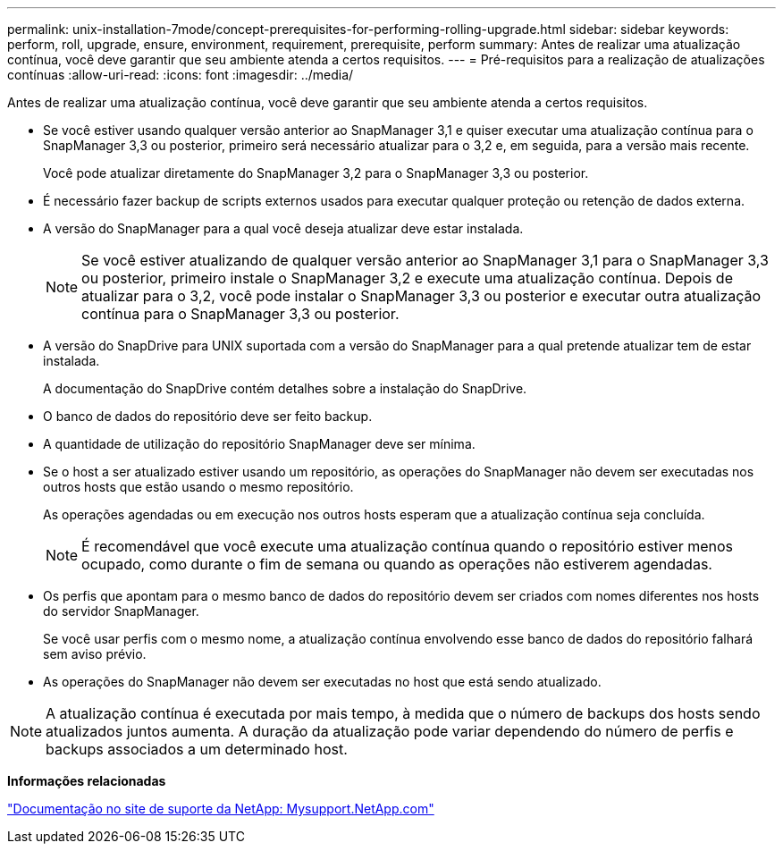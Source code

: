 ---
permalink: unix-installation-7mode/concept-prerequisites-for-performing-rolling-upgrade.html 
sidebar: sidebar 
keywords: perform, roll, upgrade, ensure, environment, requirement, prerequisite, perform 
summary: Antes de realizar uma atualização contínua, você deve garantir que seu ambiente atenda a certos requisitos. 
---
= Pré-requisitos para a realização de atualizações contínuas
:allow-uri-read: 
:icons: font
:imagesdir: ../media/


[role="lead"]
Antes de realizar uma atualização contínua, você deve garantir que seu ambiente atenda a certos requisitos.

* Se você estiver usando qualquer versão anterior ao SnapManager 3,1 e quiser executar uma atualização contínua para o SnapManager 3,3 ou posterior, primeiro será necessário atualizar para o 3,2 e, em seguida, para a versão mais recente.
+
Você pode atualizar diretamente do SnapManager 3,2 para o SnapManager 3,3 ou posterior.

* É necessário fazer backup de scripts externos usados para executar qualquer proteção ou retenção de dados externa.
* A versão do SnapManager para a qual você deseja atualizar deve estar instalada.
+

NOTE: Se você estiver atualizando de qualquer versão anterior ao SnapManager 3,1 para o SnapManager 3,3 ou posterior, primeiro instale o SnapManager 3,2 e execute uma atualização contínua. Depois de atualizar para o 3,2, você pode instalar o SnapManager 3,3 ou posterior e executar outra atualização contínua para o SnapManager 3,3 ou posterior.

* A versão do SnapDrive para UNIX suportada com a versão do SnapManager para a qual pretende atualizar tem de estar instalada.
+
A documentação do SnapDrive contém detalhes sobre a instalação do SnapDrive.

* O banco de dados do repositório deve ser feito backup.
* A quantidade de utilização do repositório SnapManager deve ser mínima.
* Se o host a ser atualizado estiver usando um repositório, as operações do SnapManager não devem ser executadas nos outros hosts que estão usando o mesmo repositório.
+
As operações agendadas ou em execução nos outros hosts esperam que a atualização contínua seja concluída.

+

NOTE: É recomendável que você execute uma atualização contínua quando o repositório estiver menos ocupado, como durante o fim de semana ou quando as operações não estiverem agendadas.

* Os perfis que apontam para o mesmo banco de dados do repositório devem ser criados com nomes diferentes nos hosts do servidor SnapManager.
+
Se você usar perfis com o mesmo nome, a atualização contínua envolvendo esse banco de dados do repositório falhará sem aviso prévio.

* As operações do SnapManager não devem ser executadas no host que está sendo atualizado.



NOTE: A atualização contínua é executada por mais tempo, à medida que o número de backups dos hosts sendo atualizados juntos aumenta. A duração da atualização pode variar dependendo do número de perfis e backups associados a um determinado host.

*Informações relacionadas*

http://mysupport.netapp.com/["Documentação no site de suporte da NetApp: Mysupport.NetApp.com"^]
